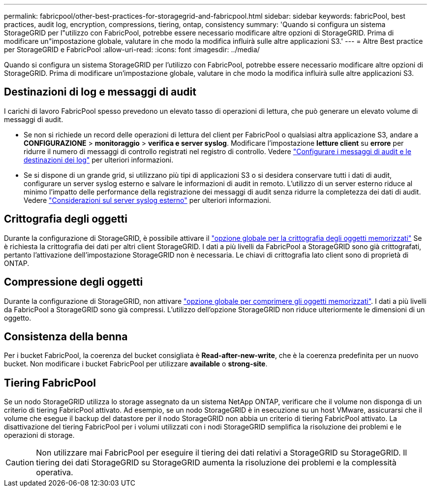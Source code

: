 ---
permalink: fabricpool/other-best-practices-for-storagegrid-and-fabricpool.html 
sidebar: sidebar 
keywords: fabricPool, best practices, audit log, encryption, compressions, tiering, ontap, consistency 
summary: 'Quando si configura un sistema StorageGRID per l"utilizzo con FabricPool, potrebbe essere necessario modificare altre opzioni di StorageGRID. Prima di modificare un"impostazione globale, valutare in che modo la modifica influirà sulle altre applicazioni S3.' 
---
= Altre Best practice per StorageGRID e FabricPool
:allow-uri-read: 
:icons: font
:imagesdir: ../media/


[role="lead"]
Quando si configura un sistema StorageGRID per l'utilizzo con FabricPool, potrebbe essere necessario modificare altre opzioni di StorageGRID. Prima di modificare un'impostazione globale, valutare in che modo la modifica influirà sulle altre applicazioni S3.



== Destinazioni di log e messaggi di audit

I carichi di lavoro FabricPool spesso prevedono un elevato tasso di operazioni di lettura, che può generare un elevato volume di messaggi di audit.

* Se non si richiede un record delle operazioni di lettura del client per FabricPool o qualsiasi altra applicazione S3, andare a *CONFIGURAZIONE* > *monitoraggio* > *verifica e server syslog*. Modificare l'impostazione *letture client* su *errore* per ridurre il numero di messaggi di controllo registrati nel registro di controllo. Vedere link:../monitor/configure-audit-messages.html["Configurare i messaggi di audit e le destinazioni dei log"] per ulteriori informazioni.
* Se si dispone di un grande grid, si utilizzano più tipi di applicazioni S3 o si desidera conservare tutti i dati di audit, configurare un server syslog esterno e salvare le informazioni di audit in remoto. L'utilizzo di un server esterno riduce al minimo l'impatto delle performance della registrazione dei messaggi di audit senza ridurre la completezza dei dati di audit. Vedere link:../monitor/considerations-for-external-syslog-server.html["Considerazioni sul server syslog esterno"] per ulteriori informazioni.




== Crittografia degli oggetti

Durante la configurazione di StorageGRID, è possibile attivare il link:../admin/changing-network-options-object-encryption.html["opzione globale per la crittografia degli oggetti memorizzati"] Se è richiesta la crittografia dei dati per altri client StorageGRID. I dati a più livelli da FabricPool a StorageGRID sono già crittografati, pertanto l'attivazione dell'impostazione StorageGRID non è necessaria. Le chiavi di crittografia lato client sono di proprietà di ONTAP.



== Compressione degli oggetti

Durante la configurazione di StorageGRID, non attivare link:../admin/configuring-stored-object-compression.html["opzione globale per comprimere gli oggetti memorizzati"]. I dati a più livelli da FabricPool a StorageGRID sono già compressi. L'utilizzo dell'opzione StorageGRID non riduce ulteriormente le dimensioni di un oggetto.



== Consistenza della benna

Per i bucket FabricPool, la coerenza del bucket consigliata è *Read-after-new-write*, che è la coerenza predefinita per un nuovo bucket. Non modificare i bucket FabricPool per utilizzare *available* o *strong-site*.



== Tiering FabricPool

Se un nodo StorageGRID utilizza lo storage assegnato da un sistema NetApp ONTAP, verificare che il volume non disponga di un criterio di tiering FabricPool attivato. Ad esempio, se un nodo StorageGRID è in esecuzione su un host VMware, assicurarsi che il volume che esegue il backup del datastore per il nodo StorageGRID non abbia un criterio di tiering FabricPool attivato. La disattivazione del tiering FabricPool per i volumi utilizzati con i nodi StorageGRID semplifica la risoluzione dei problemi e le operazioni di storage.


CAUTION: Non utilizzare mai FabricPool per eseguire il tiering dei dati relativi a StorageGRID su StorageGRID. Il tiering dei dati StorageGRID su StorageGRID aumenta la risoluzione dei problemi e la complessità operativa.
